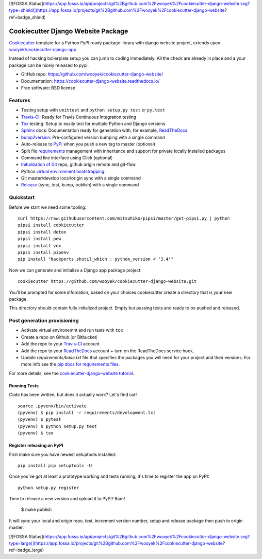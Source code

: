 [![FOSSA Status](https://app.fossa.io/api/projects/git%2Bgithub.com%2Fwooyek%2Fcookiecutter-django-website.svg?type=shield)](https://app.fossa.io/projects/git%2Bgithub.com%2Fwooyek%2Fcookiecutter-django-website?ref=badge_shield)

===================================
Cookiecutter Django Website Package
===================================

Cookiecutter_ template for a Python PyPI ready package library with django website project, extends upon `wooyek/cookiecutter-django-app`_

Instead of hacking boilerplate setup you can jump to coding immediately. All the check are already in place and a your package can be nicely released to pypi.


* GitHub repo: https://github.com/wooyek/cookiecutter-django-website/
* Documentation: https://cookiecutter-django-website.readthedocs.io/
* Free software: BSD license

.. image:: https://travis-ci.org/wooyek/cookiecutter-django-website.svg
    :target: https://travis-ci.org/wooyek/cookiecutter-django-website
    :alt: Linux build status on Travis CI

.. image:: https://ci.appveyor.com/api/projects/status/github/wooyek/cookiecutter-django-website?svg=true
    :target: https://ci.appveyor.com/project/wooyek/cookiecutter-django-website
    :alt: Windows build status on Appveyor

.. image:: https://readthedocs.org/projects/cookiecutter-django-website/badge/?version=latest
    :target: http://cookiecutter-django-website.readthedocs.io/en/latest/
    :alt: Documentation build status

.. image:: https://api.codeclimate.com/v1/badges/3a10b53e791d1e7a554a/maintainability
    :target: https://codeclimate.com/github/wooyek/cookiecutter-django-website/maintainability
    :alt: Maintainability

.. image:: https://img.shields.io/github/license/wooyek/cookiecutter-django-website.svg
    :target: https://github.com/wooyek/cookiecutter-django-website/
    :alt: License

.. image:: https://img.shields.io/twitter/url/https/github.com/wooyek/cookiecutter-django-website.svg?style=social
    :target: https://twitter.com/intent/tweet?text=Wow:&url=https%3A%2F%2Fgithub.com%2Fwooyek%2Fcookiecutter-django-website
    :alt: Tweet about this project

.. image:: https://img.shields.io/badge/Say%20Thanks-!-1EAEDB.svg
    :target: https://saythanks.io/to/wooyek


Features
--------

* Testing setup with ``unittest`` and ``python setup.py test`` or ``py.test``
* Travis-CI_: Ready for Travis Continuous Integration testing
* Tox_ testing: Setup to easily test for multiple Python and Django versions
* Sphinx_ docs: Documentation ready for generation with, for example, ReadTheDocs_
* bump2version_: Pre-configured version bumping with a single command
* Auto-release to PyPI_ when you push a new tag to master (optional)
* Split file requirements_ management with inheritance and support for private locally installed packages
* Command line interface using Click (optional)
* `Initialization of Git`_ repo, github origin remote and git-flow
* Python `virtual environment bootstrapping`_
* Git master/develop local/origin sync with a single command
* Release_ (sync, test, bump, publish) with a single command

.. _Cookiecutter: https://github.com/audreyr/cookiecutter
.. _requirements: https://github.com/wooyek/cookiecutter-django-website/tree/master/%7B%7Bcookiecutter.project_slug%7D%7D/requirements
.. _Initialization of Git: https://github.com/wooyek/cookiecutter-django-website/blob/master/hooks/post_gen_project.py
.. _virtual environment bootstrapping: https://github.com/wooyek/cookiecutter-django-website/blob/master/hooks/post_gen_project.py
.. _Release: https://github.com/wooyek/cookiecutter-django-website/blob/master/%7B%7Bcookiecutter.project_slug%7D%7D/Makefile

Quickstart
----------

Before we start we need some tooling::

    curl https://raw.githubusercontent.com/mitsuhiko/pipsi/master/get-pipsi.py | python
    pipsi install cookiecutter
    pipsi install detox
    pipsi install pew
    pipsi install vex
    pipsi install pipenv
    pip install "backports.shutil_which ; python_version < '3.4'"

Now we can generate and initialize a Django app package project::

    cookiecutter https://github.com/wooyek/cookiecutter-django-website.git

You'll be prompted for some infomation, based on your choices cookiecutter create a directory that is your new package.

This directory should contain fully initialized project. Empty but passing tests and ready to be pushed and released.

Post generation provisioning
----------------------------

* Activate virtual environemnt and run tests with ``tox``
* Create a repo on Github (or Bitbucket)
* Add the repo to your Travis-CI_ account.
* Add the repo to your ReadTheDocs_ account + turn on the ReadTheDocs service hook.
* Update `requirements/base.txt` file that specifies the packages you will need for
  your project and their versions. For more info see the `pip docs for requirements files`_.

For more details, see the `cookiecutter-django-website tutorial`_.

Running Tests
~~~~~~~~~~~~~

Code has been written, but does it actually work? Let's find out!

::

    source .pyvenv/bin/activate
    (pyvenv) $ pip install -r requirements/development.txt
    (pyvenv) $ pytest
    (pyvenv) $ python setup.py test
    (pyvenv) $ tox


Register releasing on PyPI
~~~~~~~~~~~~~~~~~~~~~~~~~~

First make sure you have newest setuptools installed::

    pip install pip setuptools -U

Once you've got at least a prototype working and tests running,
it's time to register the app on PyPI::

    python setup.py register


Time to release a new version and upload it to PyPi? Bam!

    $ make publish

It will sync your local and origin repo, test, increment version number, setup and release package then push to origin master.

.. _Travis-CI: http://travis-ci.org/
.. _Tox: http://testrun.org/tox/
.. _Sphinx: http://sphinx-doc.org/
.. _ReadTheDocs: https://readthedocs.io/
.. _`pyup.io`: https://pyup.io/
.. _bump2version: https://github.com/c4urself/bump2version
.. _PyPi: https://pypi.python.org/pypi

.. _`available cookiecutters`: http://cookiecutter.readthedocs.io/en/latest/readme.html#available-cookiecutters
.. _`wooyek/cookiecutter-django-app`: https://github.com/wooyek/cookiecutter-django-app
.. _`network`: https://github.com/wooyek/cookiecutter-django-website/network
.. _`family tree`: https://github.com/wooyek/cookiecutter-django-website/network/members
.. _`pip docs for requirements files`: https://pip.pypa.io/en/stable/user_guide/#requirements-files
.. _`cookiecutter-django-website tutorial`: https://cookiecutter-django-website.readthedocs.io/en/latest/tutorial.html


[![FOSSA Status](https://app.fossa.io/api/projects/git%2Bgithub.com%2Fwooyek%2Fcookiecutter-django-website.svg?type=large)](https://app.fossa.io/projects/git%2Bgithub.com%2Fwooyek%2Fcookiecutter-django-website?ref=badge_large)